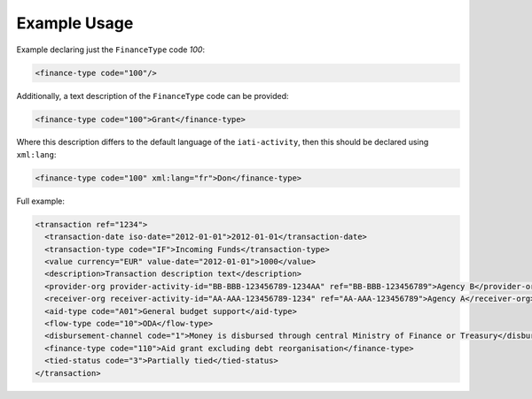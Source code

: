 Example Usage
~~~~~~~~~~~~~
Example declaring just the ``FinanceType`` code *100*:

.. code-block:: xml

        <finance-type code="100"/>

Additionally, a text description of the ``FinanceType`` code can be provided:

.. code-block:: xml

        <finance-type code="100">Grant</finance-type>

Where this description differs to the default language of the ``iati-activity``, then this should be declared using ``xml:lang``:

.. code-block:: xml

        <finance-type code="100" xml:lang="fr">Don</finance-type>

Full example:

.. code-block:: xml
    
    <transaction ref="1234">
      <transaction-date iso-date="2012-01-01">2012-01-01</transaction-date>
      <transaction-type code="IF">Incoming Funds</transaction-type>
      <value currency="EUR" value-date="2012-01-01">1000</value>   
      <description>Transaction description text</description>
      <provider-org provider-activity-id="BB-BBB-123456789-1234AA" ref="BB-BBB-123456789">Agency B</provider-org>
      <receiver-org receiver-activity-id="AA-AAA-123456789-1234" ref="AA-AAA-123456789">Agency A</receiver-org>
      <aid-type code="A01">General budget support</aid-type>
      <flow-type code="10">ODA</flow-type>
      <disbursement-channel code="1">Money is disbursed through central Ministry of Finance or Treasury</disbursement-channel>
      <finance-type code="110">Aid grant excluding debt reorganisation</finance-type>
      <tied-status code="3">Partially tied</tied-status>
    </transaction>
